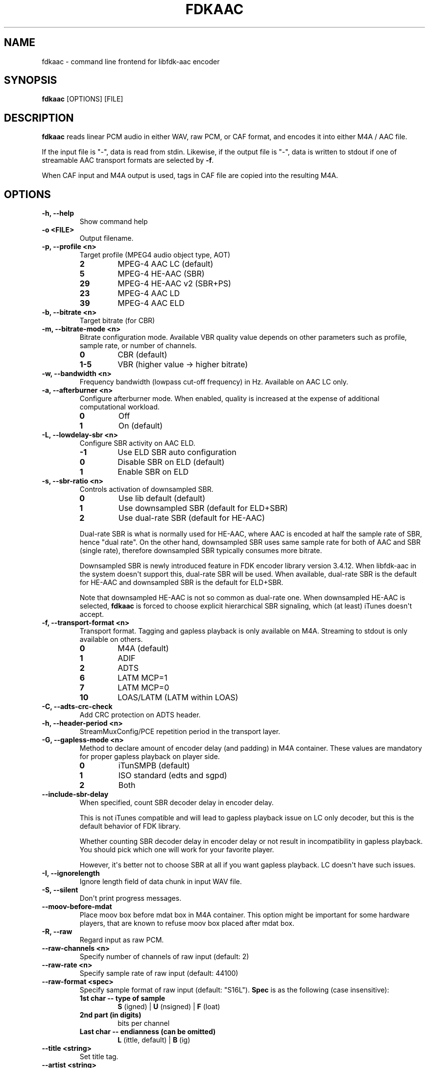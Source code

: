 .\" Automatically generated by Pandoc 1.17.1
.\"
.TH "FDKAAC" "1" "November, 2013" "" ""
.hy
.SH NAME
.PP
fdkaac \- command line frontend for libfdk\-aac encoder
.SH SYNOPSIS
.PP
\f[B]fdkaac\f[] [OPTIONS] [FILE]
.SH DESCRIPTION
.PP
\f[B]fdkaac\f[] reads linear PCM audio in either WAV, raw PCM, or CAF
format, and encodes it into either M4A / AAC file.
.PP
If the input file is "\-", data is read from stdin.
Likewise, if the output file is "\-", data is written to stdout if one
of streamable AAC transport formats are selected by \f[B]\-f\f[].
.PP
When CAF input and M4A output is used, tags in CAF file are copied into
the resulting M4A.
.SH OPTIONS
.TP
.B \-h, \-\-help
Show command help
.RS
.RE
.TP
.B \-o <FILE>
Output filename.
.RS
.RE
.TP
.B \-p, \-\-profile <n>
Target profile (MPEG4 audio object type, AOT)
.RS
.TP
.B 2
MPEG\-4 AAC LC (default)
.RS
.RE
.TP
.B 5
MPEG\-4 HE\-AAC (SBR)
.RS
.RE
.TP
.B 29
MPEG\-4 HE\-AAC v2 (SBR+PS)
.RS
.RE
.TP
.B 23
MPEG\-4 AAC LD
.RS
.RE
.TP
.B 39
MPEG\-4 AAC ELD
.RS
.RE
.RE
.TP
.B \-b, \-\-bitrate <n>
Target bitrate (for CBR)
.RS
.RE
.TP
.B \-m, \-\-bitrate\-mode <n>
Bitrate configuration mode.
Available VBR quality value depends on other parameters such as profile,
sample rate, or number of channels.
.RS
.TP
.B 0
CBR (default)
.RS
.RE
.TP
.B 1\-5
VBR (higher value \-> higher bitrate)
.RS
.RE
.RE
.TP
.B \-w, \-\-bandwidth <n>
Frequency bandwidth (lowpass cut\-off frequency) in Hz.
Available on AAC LC only.
.RS
.RE
.TP
.B \-a, \-\-afterburner <n>
Configure afterburner mode.
When enabled, quality is increased at the expense of additional
computational workload.
.RS
.TP
.B 0
Off
.RS
.RE
.TP
.B 1
On (default)
.RS
.RE
.RE
.TP
.B \-L, \-\-lowdelay\-sbr <n>
Configure SBR activity on AAC ELD.
.RS
.TP
.B \-1
Use ELD SBR auto configuration
.RS
.RE
.TP
.B 0
Disable SBR on ELD (default)
.RS
.RE
.TP
.B 1
Enable SBR on ELD
.RS
.RE
.RE
.TP
.B \-s, \-\-sbr\-ratio <n>
Controls activation of downsampled SBR.
.RS
.TP
.B 0
Use lib default (default)
.RS
.RE
.TP
.B 1
Use downsampled SBR (default for ELD+SBR)
.RS
.RE
.TP
.B 2
Use dual\-rate SBR (default for HE\-AAC)
.RS
.RE
.PP
Dual\-rate SBR is what is normally used for HE\-AAC, where AAC is
encoded at half the sample rate of SBR, hence "dual rate".
On the other hand, downsampled SBR uses same sample rate for both of AAC
and SBR (single rate), therefore downsampled SBR typically consumes more
bitrate.
.PP
Downsampled SBR is newly introduced feature in FDK encoder library
version 3.4.12.
When libfdk\-aac in the system doesn\[aq]t support this, dual\-rate SBR
will be used.
When available, dual\-rate SBR is the default for HE\-AAC and
downsampled SBR is the default for ELD+SBR.
.PP
Note that downsampled HE\-AAC is not so common as dual\-rate one.
When downsampled HE\-AAC is selected, \f[B]fdkaac\f[] is forced to
choose explicit hierarchical SBR signaling, which (at least) iTunes
doesn\[aq]t accept.
.RE
.TP
.B \-f, \-\-transport\-format <n>
Transport format.
Tagging and gapless playback is only available on M4A.
Streaming to stdout is only available on others.
.RS
.TP
.B 0
M4A (default)
.RS
.RE
.TP
.B 1
ADIF
.RS
.RE
.TP
.B 2
ADTS
.RS
.RE
.TP
.B 6
LATM MCP=1
.RS
.RE
.TP
.B 7
LATM MCP=0
.RS
.RE
.TP
.B 10
LOAS/LATM (LATM within LOAS)
.RS
.RE
.RE
.TP
.B \-C, \-\-adts\-crc\-check
Add CRC protection on ADTS header.
.RS
.RE
.TP
.B \-h, \-\-header\-period <n>
StreamMuxConfig/PCE repetition period in the transport layer.
.RS
.RE
.TP
.B \-G, \-\-gapless\-mode <n>
Method to declare amount of encoder delay (and padding) in M4A
container.
These values are mandatory for proper gapless playback on player side.
.RS
.TP
.B 0
iTunSMPB (default)
.RS
.RE
.TP
.B 1
ISO standard (edts and sgpd)
.RS
.RE
.TP
.B 2
Both
.RS
.RE
.RE
.TP
.B \-\-include\-sbr\-delay
When specified, count SBR decoder delay in encoder delay.
.RS
.PP
This is not iTunes compatible and will lead to gapless playback issue on
LC only decoder, but this is the default behavior of FDK library.
.PP
Whether counting SBR decoder delay in encoder delay or not result in
incompatibility in gapless playback.
You should pick which one will work for your favorite player.
.PP
However, it\[aq]s better not to choose SBR at all if you want gapless
playback.
LC doesn\[aq]t have such issues.
.RE
.TP
.B \-I, \-\-ignorelength
Ignore length field of data chunk in input WAV file.
.RS
.RE
.TP
.B \-S, \-\-silent
Don\[aq]t print progress messages.
.RS
.RE
.TP
.B \-\-moov\-before\-mdat
Place moov box before mdat box in M4A container.
This option might be important for some hardware players, that are known
to refuse moov box placed after mdat box.
.RS
.RE
.TP
.B \-R, \-\-raw
Regard input as raw PCM.
.RS
.RE
.TP
.B \-\-raw\-channels <n>
Specify number of channels of raw input (default: 2)
.RS
.RE
.TP
.B \-\-raw\-rate <n>
Specify sample rate of raw input (default: 44100)
.RS
.RE
.TP
.B \-\-raw\-format <spec>
Specify sample format of raw input (default: "S16L").
\f[B]Spec\f[] is as the following (case insensitive):
.RS
.TP
.B 1st char \-\- type of sample
\f[B]S\f[] (igned) | \f[B]U\f[] (nsigned) | \f[B]F\f[] (loat)
.RS
.RE
.TP
.B 2nd part (in digits)
bits per channel
.RS
.RE
.TP
.B Last char \-\- endianness (can be omitted)
\f[B]L\f[] (ittle, default) | \f[B]B\f[] (ig)
.RS
.RE
.RE
.TP
.B \-\-title <string>
Set title tag.
.RS
.RE
.TP
.B \-\-artist <string>
Set artist tag.
.RS
.RE
.TP
.B \-\-album <string>
Set album tag.
.RS
.RE
.TP
.B \-\-genre <string>
Set genre tag.
.RS
.RE
.TP
.B \-\-date <string>
Set date tag.
.RS
.RE
.TP
.B \-\-composer <string>
Set composer tag.
.RS
.RE
.TP
.B \-\-grouping <string>
Set grouping tag.
.RS
.RE
.TP
.B \-\-comment <string>
Set comment tag.
.RS
.RE
.TP
.B \-\-album\-artist <string>
Set album artist tag.
.RS
.RE
.TP
.B \-\-track <number[/total]>
Set track tag, with or without number of total tracks.
.RS
.RE
.TP
.B \-\-disk <number[/total]>
Set disk tag, with or without number of total discs.
.RS
.RE
.TP
.B \-\-tempo <n>
Set tempo (BPM) tag.
.RS
.RE
.TP
.B \-\-tag <fcc>:<value>
Set iTunes predefined tag with explicit fourcc key and value.
See <https://code.google.com/p/mp4v2/wiki/iTunesMetadata> for known
predefined keys.
You can omit first char of \f[B]fcc\f[] when it is the copyright sign.
.RS
.RE
.TP
.B \-\-tag\-from\-file <fcc>:<filename>
Same as \-\-tag, but set content of file as tag value.
.RS
.RE
.TP
.B \-\-long\-tag <name>:<value>
Set arbitrary tag as iTunes custom metadata.
Stored in com.apple.iTunes field.
.RS
.RE
.TP
.B \-\-tag\-from\-json <filename[?dot_notation]>
Read tags from JSON.
By default, tags are assumed to be direct children of the root object in
JSON.
Optionally you can specify arbitrary dot notation to locate the object
containing tags.
.RS
.RE
.SH EXAMPLES
.PP
Encode WAV file into a M4A file.
MPEG4 AAC LC, VBR quality 3:
.IP
.nf
\f[C]
fdkaac\ \-m3\ foo.wav
\f[]
.fi
.PP
Encode WAV file into a M4A file.
MPEG4 HE\-AAC, bitrate 64kbps:
.IP
.nf
\f[C]
fdkaac\ \-p5\ \-b64\ foo.wav
\f[]
.fi
.PP
Piping from \f[B]ffmpeg\f[] (you need version supporting CAF output):
.IP
.nf
\f[C]
ffmpeg\ \-i\ foo.flac\ \-f\ caf\ \-\ |\ fdkaac\ \-b128\ \-\ \-o\ foo.m4a
\f[]
.fi
.PP
Import tags via json:
.IP
.nf
\f[C]
ffprobe\ \-v\ 0\ \-of\ json\ \-show_format\ foo.flac\ >foo.json

flac\ \-dc\ foo.flac\ |\ \\
fdkaac\ \-\ \-ox.m4a\ \-m2\ \-\-import\-tag\-from\-json=foo.json?format.tags
\f[]
.fi
.SH NOTES
.PP
Upto 32bit integer or 64bit floating point format is supported as input.
However, FDK library is implemented based on fixed point math and only
supports 16bit integer PCM.
Therefore, be wary of clipping.
You might want to dither/noise shape beforehand when your input has
higher resolution.
.PP
Following channel layouts are supported by the encoder.
.TP
.B 1ch
C
.RS
.RE
.TP
.B 2ch
L R
.RS
.RE
.TP
.B 3ch
C L R
.RS
.RE
.TP
.B 4ch
C L R Cs
.RS
.RE
.TP
.B 5ch
C L R Ls Rs
.RS
.RE
.TP
.B 5.1ch
C L R Ls Rs LFE
.RS
.RE
.TP
.B 7.1ch (front)
C Lc Rc L R Ls Rs LFE
.RS
.RE
.TP
.B 7.1ch (rear)
C L R Ls Rs Rls Rrs LFE
.RS
.RE
.SH AUTHORS
nu774 <honeycomb77@gmail.com>.
